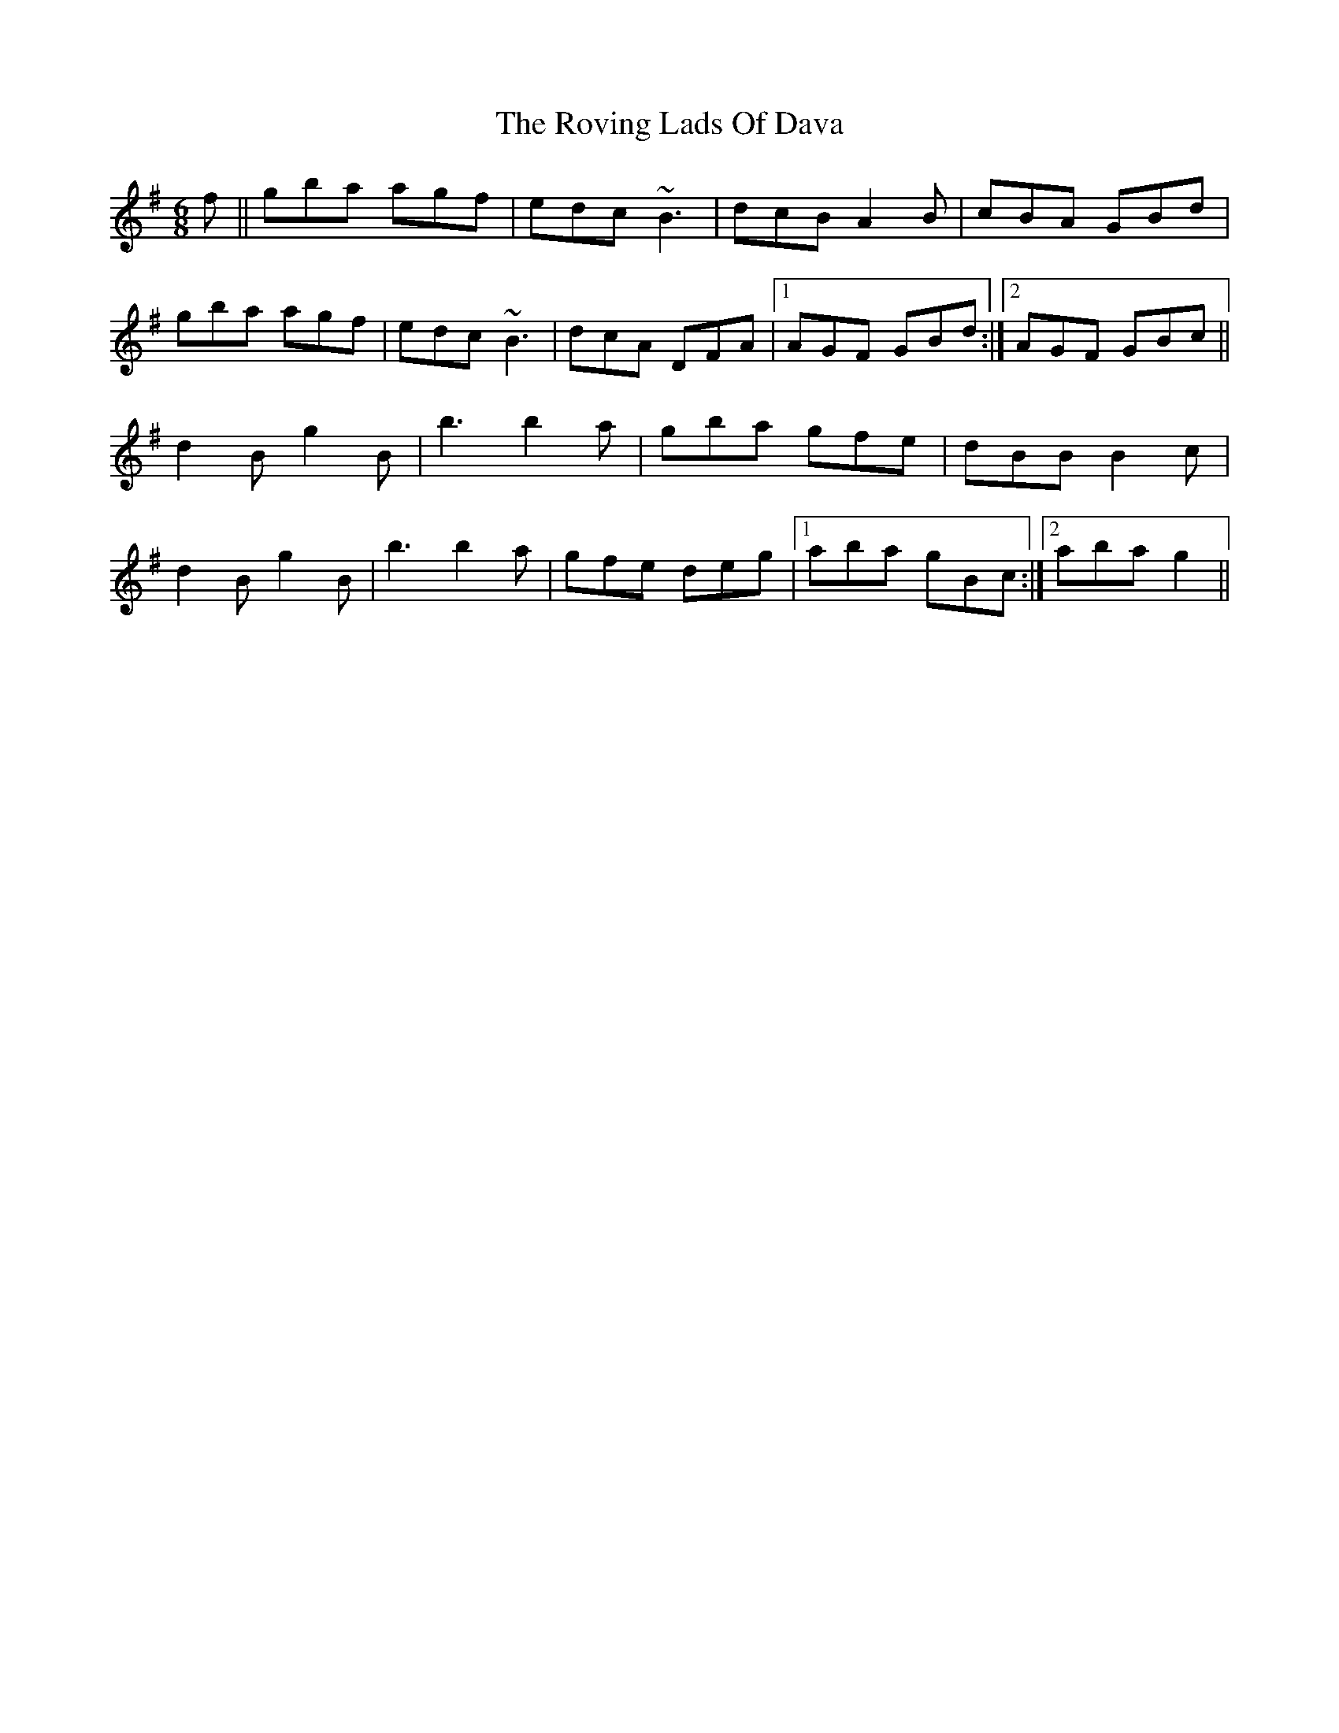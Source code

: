 X: 35445
T: Roving Lads Of Dava, The
R: jig
M: 6/8
K: Gmajor
f||gba agf|edc ~B3|dcB A2B|cBA GBd|
gba agf|edc ~B3|dcA DFA|1 AGF GBd:|2 AGF GBc||
d2B g2 B|b3 b2a|gba gfe|dBB B2c|
d2 B g2B|b3 b2 a|gfe deg|1 aba gBc:|2 aba g2||

